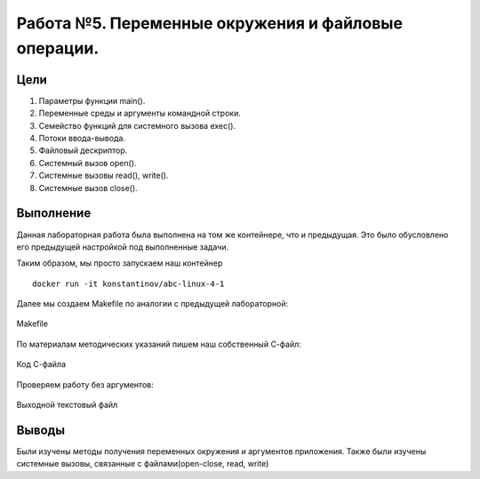 Работа №5. Переменные окружения и файловые операции.
====================================================

Цели
^^^^

1) Параметры функции main().
2) Переменные среды и аргументы командной строки.
3) Семейство функций для системного вызова exec().
4) Потоки ввода-вывода.
5) Файловый дескриптор.
6) Системный вызов open().
7) Системные вызовы read(), write().
8) Системные вызов close(). 

Выполнение
^^^^^^^^^^

Данная лабораторная работа была выполнена на том же контейнере, что и предыдущая.
Это было обусловлено его предыдущей настройкой под выполненные задачи.

Таким образом, мы просто запускаем наш контейнер ::

	docker run -it konstantinov/abc-linux-4-1

Далее мы создаем Makefile по аналогии с предыдущей лабораторной:

.. figure:: https://github.com/Yohitman/labs/blob/master/_static/2-1.PNG?raw=true
	:scale: 100%
	:align: center
	
	Makefile

По материалам методических указаний пишем наш собственный С-файл:

.. figure:: https://github.com/Yohitman/labs/blob/master/_static/2-2.PNG?raw=true
	:scale: 100%
	:align: center
	
	Код С-файла

Проверяем работу без аргументов:

.. figure:: https://github.com/Yohitman/labs/blob/master/_static/2-3.PNG?raw=true
	:scale: 100%
	:align: center
	
	Выходной текстовый файл

Выводы
^^^^^^

Были изучены методы получения переменных окружения и аргументов приложения.
Также были изучены системные вызовы, связанные с файлами(open-close, read, write)

	
